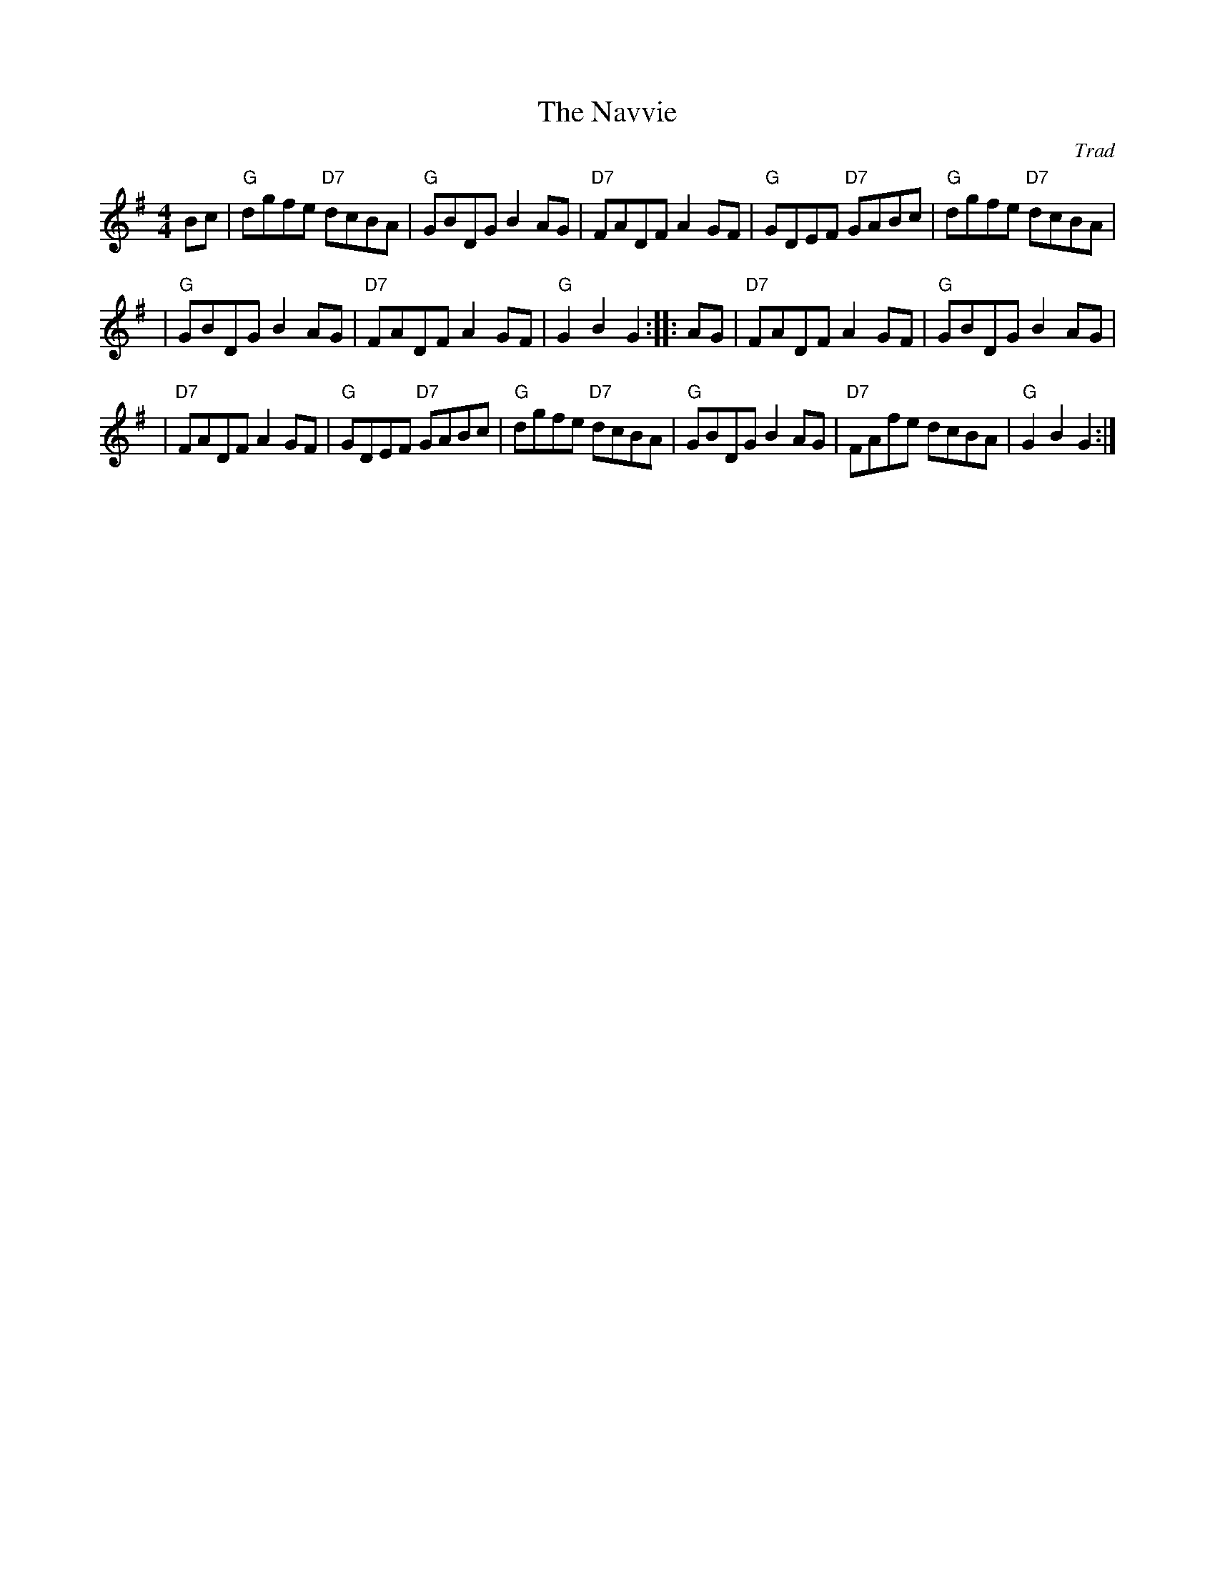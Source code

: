 X:45051
T: The Navvie
O: Trad
R: hornpipe, reel
B: RSCDS 45-5
Z: 2005 John Chambers <jc:trillian.mit.edu>
M: 4/4
L: 1/8
%--------------------
K: G
Bc \
| "G"dgfe "D7"dcBA | "G"GBDG B2AG | "D7"FADF A2GF | "G"GDEF "D7"GABc | "G"dgfe "D7"dcBA |
| "G"GBDG B2AG | "D7"FADF A2GF | "G"G2B2 G2 :: AG | "D7"FADF A2GF | "G"GBDG B2AG |
| "D7"FADF A2GF | "G"GDEF "D7"GABc | "G"dgfe "D7"dcBA | "G"GBDG B2AG | "D7"FAfe dcBA | "G"G2B2 G2 :|
